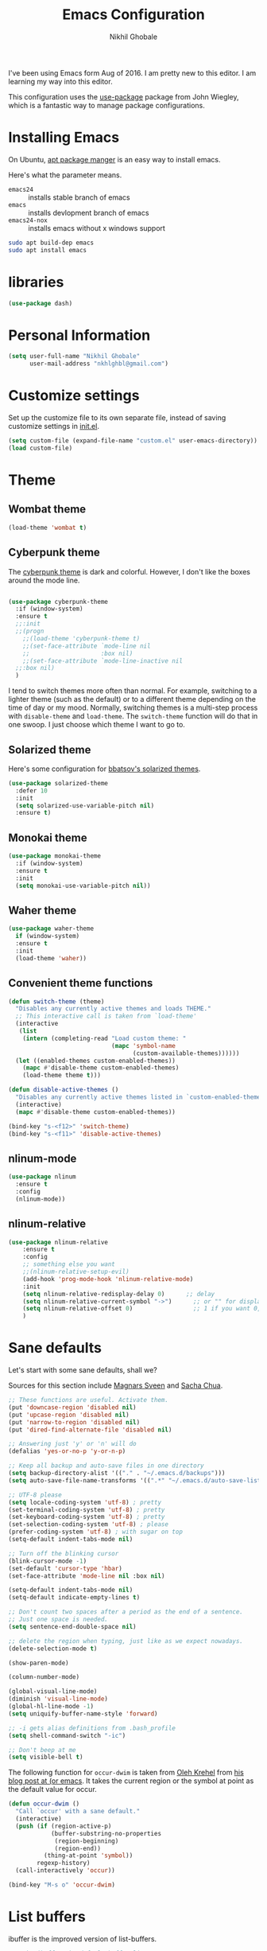 #+TITLE: Emacs Configuration
#+AUTHOR: Nikhil Ghobale

I've been using Emacs form Aug of 2016. I am pretty new to this editor.
I am learning my way into this editor.

This configuration uses the [[https://github.com/jwiegley/use-package][use-package]] package from John Wiegley, which is
a fantastic way to manage package configurations.

* Installing Emacs



On Ubuntu, [[http://manpages.ubuntu.com/manpages/xenial/en/man8/apt.8.html][apt package manger]] is an easy way to install emacs.

Here's what the parameter means.
- ~emacs24~ :: installs stable branch of emacs
- ~emacs~ :: installs devlopment branch of emacs
- ~emacs24-nox~ :: installs emacs without x windows support
 
#+begin_src sh
sudo apt build-dep emacs
sudo apt install emacs
#+end_src

* libraries
#+BEGIN_SRC emacs-lisp
  (use-package dash)
#+END_SRC
* Personal Information

#+begin_src emacs-lisp
(setq user-full-name "Nikhil Ghobale"
      user-mail-address "nkhlghbl@gmail.com")
#+end_src

* Customize settings

Set up the customize file to its own separate file, instead of saving
customize settings in [[file:init.el][init.el]]. 

#+begin_src emacs-lisp
(setq custom-file (expand-file-name "custom.el" user-emacs-directory))
(load custom-file)
#+end_src

* Theme
** Wombat theme
#+BEGIN_SRC emacs-lisp
  (load-theme 'wombat t)
#+END_SRC
** Cyberpunk theme

The [[https://github.com/n3mo/cyberpunk-theme.el][cyberpunk theme]] is dark and colorful. However, I don't like the
boxes around the mode line.

#+begin_src emacs-lisp

  (use-package cyberpunk-theme
    :if (window-system)
    :ensure t
    ;;:init
    ;;(progn
      ;;(load-theme 'cyberpunk-theme t)
      ;;(set-face-attribute `mode-line nil
      ;;                    :box nil)
      ;;(set-face-attribute `mode-line-inactive nil
    ;;:box nil)
    )
#+end_src

I tend to switch themes more often than normal. For example, switching
to a lighter theme (such as the default) or to a different theme
depending on the time of day or my mood. Normally, switching themes is
a multi-step process with ~disable-theme~ and ~load-theme~. The
~switch-theme~ function will do that in one swoop. I just choose which
theme I want to go to.

** Solarized theme

Here's some configuration for [[https://github.com/bbatsov/solarized-emacs/][bbatsov's solarized themes]].

#+begin_src emacs-lisp
(use-package solarized-theme
  :defer 10
  :init
  (setq solarized-use-variable-pitch nil)
  :ensure t)
#+end_src

** Monokai theme

#+begin_src emacs-lisp :tangle no
(use-package monokai-theme
  :if (window-system)
  :ensure t
  :init
  (setq monokai-use-variable-pitch nil))
#+end_src

** Waher theme

#+begin_src emacs-lisp :tangle no
(use-package waher-theme
  if (window-system)
  :ensure t
  :init
  (load-theme 'waher))
#+end_src

** Convenient theme functions

#+begin_src emacs-lisp
  (defun switch-theme (theme)
    "Disables any currently active themes and loads THEME."
    ;; This interactive call is taken from `load-theme'
    (interactive
     (list
      (intern (completing-read "Load custom theme: "
                               (mapc 'symbol-name
                                     (custom-available-themes))))))
    (let ((enabled-themes custom-enabled-themes))
      (mapc #'disable-theme custom-enabled-themes)
      (load-theme theme t)))

  (defun disable-active-themes ()
    "Disables any currently active themes listed in `custom-enabled-themes'."
    (interactive)
    (mapc #'disable-theme custom-enabled-themes))

  (bind-key "s-<f12>" 'switch-theme)
  (bind-key "s-<f11>" 'disable-active-themes)
#+end_src

** nlinum-mode
#+BEGIN_SRC emacs-lisp
  (use-package nlinum
    :ensure t
    :config
    (nlinum-mode))
#+END_SRC
** nlinum-relative
#+BEGIN_SRC emacs-lisp
  (use-package nlinum-relative
      :ensure t
      :config
      ;; something else you want
      ;;(nlinum-relative-setup-evil)
      (add-hook 'prog-mode-hook 'nlinum-relative-mode)
      :init
      (setq nlinum-relative-redisplay-delay 0)      ;; delay
      (setq nlinum-relative-current-symbol "->")      ;; or "" for display current line number
      (setq nlinum-relative-offset 0)                 ;; 1 if you want 0, 2, 3...
      )
#+END_SRC
* Sane defaults

Let's start with some sane defaults, shall we?

Sources for this section include [[https://github.com/magnars/.emacs.d/blob/master/settings/sane-defaults.el][Magnars Sveen]] and [[http://pages.sachachua.com/.emacs.d/Sacha.html][Sacha Chua]].

#+begin_src emacs-lisp
  ;; These functions are useful. Activate them.
  (put 'downcase-region 'disabled nil)
  (put 'upcase-region 'disabled nil)
  (put 'narrow-to-region 'disabled nil)
  (put 'dired-find-alternate-file 'disabled nil)

  ;; Answering just 'y' or 'n' will do
  (defalias 'yes-or-no-p 'y-or-n-p)

  ;; Keep all backup and auto-save files in one directory
  (setq backup-directory-alist '(("." . "~/.emacs.d/backups")))
  (setq auto-save-file-name-transforms '((".*" "~/.emacs.d/auto-save-list/" t)))

  ;; UTF-8 please
  (setq locale-coding-system 'utf-8) ; pretty
  (set-terminal-coding-system 'utf-8) ; pretty
  (set-keyboard-coding-system 'utf-8) ; pretty
  (set-selection-coding-system 'utf-8) ; please
  (prefer-coding-system 'utf-8) ; with sugar on top
  (setq-default indent-tabs-mode nil)

  ;; Turn off the blinking cursor
  (blink-cursor-mode -1)
  (set-default 'cursor-type 'hbar)
  (set-face-attribute 'mode-line nil :box nil)

  (setq-default indent-tabs-mode nil)
  (setq-default indicate-empty-lines t)

  ;; Don't count two spaces after a period as the end of a sentence.
  ;; Just one space is needed.
  (setq sentence-end-double-space nil)

  ;; delete the region when typing, just like as we expect nowadays.
  (delete-selection-mode t)

  (show-paren-mode)

  (column-number-mode)

  (global-visual-line-mode)
  (diminish 'visual-line-mode)
  (global-hl-line-mode -1)
  (setq uniquify-buffer-name-style 'forward)

  ;; -i gets alias definitions from .bash_profile
  (setq shell-command-switch "-ic")

  ;; Don't beep at me
  (setq visible-bell t)
#+end_src

The following function for ~occur-dwim~ is taken from [[https://github.com/abo-abo][Oleh Krehel]] from
[[http://oremacs.com/2015/01/26/occur-dwim/][his blog post at (or emacs]]. It takes the current region or the symbol
at point as the default value for occur.

#+begin_src emacs-lisp
(defun occur-dwim ()
  "Call `occur' with a sane default."
  (interactive)
  (push (if (region-active-p)
            (buffer-substring-no-properties
             (region-beginning)
             (region-end))
          (thing-at-point 'symbol))
        regexp-history)
  (call-interactively 'occur))

(bind-key "M-s o" 'occur-dwim)
#+end_src
* List buffers

ibuffer is the improved version of list-buffers.

#+begin_src emacs-lisp
;; make ibuffer the default buffer lister.
(defalias 'list-buffers 'ibuffer-other-window)
#+end_src


source: http://ergoemacs.org/emacs/emacs_buffer_management.html

#+begin_src emacs-lisp
(add-hook 'dired-mode-hook 'auto-revert-mode)

;; Also auto refresh dired, but be quiet about it
(setq global-auto-revert-non-file-buffers t)
(setq auto-revert-verbose nil)
#+end_src

source: [[http://whattheemacsd.com/sane-defaults.el-01.html][Magnars Sveen]]
* Which-key
#+BEGIN_SRC emacs-lisp
  (use-package which-key
          :ensure t 
          :config
          (which-key-mode))
#+END_SRC
  
* Try Package
#+BEGIN_SRC emacs-lisp
  (use-package try
    :ensure t)

#+END_SRC

* Org Stuff
#+BEGIN_SRC emacs-lisp
  (use-package org-bullets
    :ensure t
    :config
    (add-hook 'org-mode-hook (lambda () (org-bullets-mode 1))))

#+END_SRC

#+BEGIN_SRC emacs-lisp
  (global-set-key "\C-cl" 'org-store-link)
       (global-set-key "\C-cc" 'org-capture)
       (global-set-key "\C-ca" 'org-agenda)
       (global-set-key "\C-cb" 'org-iswitchb)
#+END_SRC

org-reveal

#+BEGIN_SRC emacs-lisp
  (use-package ox-reveal
    :ensure t
    :config
    (setq org-reveal-root "file:////home/nkhl/Dropbox/gitpackages/reveal.js/"))
#+END_SRC
* Window Management

#+begin_src emacs-lisp
(bind-key "s-C-<left>"  'shrink-window-horizontally)
(bind-key "s-C-<right>" 'enlarge-window-horizontally)
(bind-key "s-C-<down>"  'shrink-window)
(bind-key "s-C-<up>"    'enlarge-window)
#+end_src

Whenever I split windows, I usually do so and also switch to the other
window as well, so might as well rebind the splitting key bindings to
do just that to reduce the repetition.

#+begin_src emacs-lisp
(defun vsplit-other-window ()
  "Splits the window vertically and switches to that window."
  (interactive)
  (split-window-vertically)
  (other-window 1 nil))
(defun hsplit-other-window ()
  "Splits the window horizontally and switches to that window."
  (interactive)
  (split-window-horizontally)
  (other-window 1 nil))

(bind-key "C-x 2" 'vsplit-other-window)
(bind-key "C-x 3" 'hsplit-other-window)
#+end_src


** Ace window
#+BEGIN_SRC emacs-lisp
  (use-package ace-window
    :ensure t
    :init
    (progn
      (global-set-key [remap other-window] 'ace-window)
      (custom-set-faces
       '(aw-leading-char-face
         ((t (:inherit ace-jump-face-foreground :height 3.0))))) 
      ))

#+END_SRC

*** windmove on/off
#+BEGIN_SRC emacs-lisp
   (windmove-default-keybindings)
   (winner-mode t)
#+END_SRC
  
* Auto Complete
#+BEGIN_SRC emacs-lisp
  (use-package auto-complete
    :ensure t
    :init
    (progn
      (ac-config-default)
      (global-auto-complete-mode t)
      ))
#+END_SRC

#+BEGIN_SRC emacs-lisp
  ;; it looks like counsel is a requirement for swiper
  (use-package counsel
    :ensure t
    )

  (use-package ivy
    :ensure t
    :diminish (ivy-mode)
    :bind (("C-x b" . ivy-switch-buffer))
    :config
    (ivy-mode 1)
    (setq ivy-use-virtual-buffers t)
  (setq ivy-display-style 'fancy))

  (use-package swiper
    :ensure try
    :config
    (progn
      (ivy-mode 1)
      (setq ivy-use-virtual-buffers t)
      (global-set-key "\C-s" 'swiper)
      (global-set-key (kbd "C-c C-r") 'ivy-resume)
      ;(global-set-key (kbd "<f6>") 'ivy-resume)
      (global-set-key (kbd "M-x") 'counsel-M-x)
      (global-set-key (kbd "C-x C-f") 'counsel-find-file)
      ;(global-set-key (kbd "<f1> f") 'counsel-describe-function)
      ;(global-set-key (kbd "<f1> v") 'counsel-describe-variable)
      ;(global-set-key (kbd "<f1> l") 'counsel-load-library)
      ;(global-set-key (kbd "<f2> i") 'counsel-info-lookup-symbol)
      ;(global-set-key (kbd "<f2> u") 'counsel-unicode-char)
      ;(global-set-key (kbd "C-c g") 'counsel-git)
      ;(global-set-key (kbd "C-c j") 'counsel-git-grep)
      ;(global-set-key (kbd "C-c k") 'counsel-ag)
      ;(global-set-key (kbd "C-x l") 'counsel-locate)
      ;(global-set-key (kbd "C-S-o") 'counsel-rhythmbox)
      ;(define-key read-expression-map (kbd "C-r") 'counsel-expression-history)
      (setq ivy-display-style 'fancy)
      (define-key read-expression-map (kbd "C-r") 'counsel-expression-history)
      ))

   (use-package avy
     :ensure t
     :bind ("M-s" . avy-goto-char))
#+END_SRC

* Yassnippet
#+BEGIN_SRC emacs-lisp
  (use-package yasnippet
    :ensure t
    :init
      (yas-global-mode 1))
#+END_SRC
* Flycheck
#+BEGIN_SRC emacs-lisp
  (use-package flycheck
    :ensure t
    :init
    (global-flycheck-mode t))
#+END_SRC

* Powerline

#+BEGIN_SRC emacs-lisp
  (use-package powerline
    :ensure t
    :init
    ;(powerline-center-theme)
    ;(setq powerline-default-separator 'wave)
)
#+END_SRC

#+BEGIN_SRC emacs-lisp
  (use-package micgoline
    :ensure t
    :init
  ; (setq powerline-default-separator 'roundstub)
)
#+END_SRC

#+BEGIN_SRC emacs-lisp
  (sml/setup)
  (setq sml/theme 'dark)
  (setq sml/theme 'light)
  (setq sml/theme 'respectful)
#+END_SRC
* Web Devlopment
** Web-mode
#+BEGIN_SRC emacs-lisp
  (use-package web-mode
  :ensure t)
#+END_SRC

** Emmet

According to [[http://emmet.io/][their website]] , “Emmet — the essential toolkit for web-developers.”

#+BEGIN_SRC emacs-lisp
  (use-package emmet-mode
    :ensure t
    :commands emmet-mode
    :config
    (add-hook 'html-mode-hook 'emmet-mode)
    (add-hook 'css-mode-hook 'emmet-mode))
#+END_SRC
* Scratch
#+BEGIN_SRC emacs-lisp
  (use-package scratch
    :ensure t
    :commands scratch)
#+END_SRC
* Mini-Buffer Editing 
Sometimes you want to be able to do fancy things with the text that you're entering into the minibuffer. Sometimes you just want to be able to read it, especially when it comes to lots of text. This binds C-M-e in a minibuffer) so that you can edit the contents of the minibuffer before submitting it.
#+BEGIN_SRC emacs-lisp
  (use-package miniedit
    :commands minibuffer-edit
    :init (miniedit-install))
#+END_SRC
